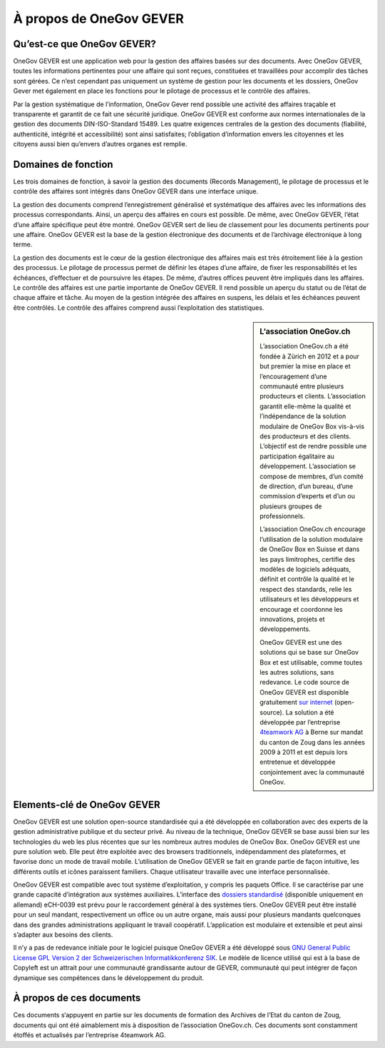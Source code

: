 À propos de OneGov GEVER
========================

Qu’est-ce que OneGov GEVER?
---------------------------

OneGov GEVER est une application web pour la gestion des affaires basées
sur des documents. Avec OneGov GEVER, toutes les informations pertinentes
pour une affaire qui sont reçues, constituées et travaillées pour accomplir des
tâches sont gérées. Ce n’est cependant pas uniquement un système de gestion pour
les documents et les dossiers, OneGov Gever met également en place les fonctions
pour le pilotage de processus et le contrôle des affaires.

Par la gestion systématique de l’information, OneGov Gever rend possible une
activité des affaires traçable et transparente et garantit de ce fait une
sécurité juridique. OneGov GEVER est conforme aux normes internationales de
la gestion des documents DIN-ISO-Standard 15489. Les quatre exigences centrales
de la gestion des documents (fiabilité, authenticité, intégrité et accessibilité)
sont ainsi satisfaites; l’obligation d’information envers les citoyennes et
les citoyens aussi bien qu’envers d’autres organes est remplie.

Domaines de fonction
--------------------

Les trois domaines de fonction, à savoir la gestion des documents
(Records Management), le pilotage de processus et le contrôle des affaires sont
intégrés dans OneGov GEVER dans une interface unique.

La gestion des documents comprend l’enregistrement généralisé et systématique
des affaires avec les informations des processus correspondants. Ainsi,
un aperçu des affaires en cours est possible. De même, avec OneGov GEVER,
l’état d’une affaire spécifique peut être montré. OneGov GEVER sert de lieu
de classement pour les documents pertinents pour une affaire. OneGov GEVER est
la base de la gestion électronique des documents et de l’archivage électronique
à long terme.

La gestion des documents est le cœur de la gestion électronique des affaires
mais est très étroitement liée à la gestion des processus. Le pilotage
de processus permet de définir les étapes d’une affaire, de fixer
les responsabilités et les échéances, d’effectuer et de poursuivre les étapes.
De même, d’autres offices peuvent être impliqués dans les affaires. Le contrôle
des affaires est une partie importante de OneGov GEVER. Il rend possible
un aperçu du statut ou de l’état de chaque affaire et tâche. Au moyen de
la gestion intégrée des affaires en suspens, les délais et les échéances
peuvent être contrôlés. Le contrôle des affaires comprend aussi l’exploitation
des statistiques.

.. sidebar:: L‘association OneGov.ch

   L’association OneGov.ch a été fondée à Zürich en 2012 et a pour but premier
   la mise en place et l’encouragement d’une communauté entre plusieurs
   producteurs et clients. L’association garantit elle-même la qualité
   et l’indépendance de la solution modulaire de OneGov Box vis-à-vis
   des producteurs et des clients. L’objectif est de rendre possible
   une participation égalitaire au développement. L’association
   se compose de membres, d’un comité de direction, d’un bureau,
   d’une commission d’experts et d’un ou plusieurs groupes de professionnels.

   L’association OneGov.ch encourage l‘utilisation de la solution modulaire
   de OneGov Box en Suisse et dans les pays limitrophes, certifie des modèles
   de logiciels adéquats, définit et contrôle la qualité et le respect
   des standards, relie les utilisateurs et les développeurs et encourage
   et coordonne les innovations, projets et développements.

   OneGov GEVER est une des solutions qui se base sur OneGov Box et
   est utilisable, comme toutes les autres solutions, sans redevance.
   Le code source de OneGov GEVER est disponible gratuitement
   `sur internet <https://github.com/4teamwork/opengever.core/releases>`_
   (open-source). La solution a été développée par l’entreprise
   `4teamwork AG <https://www.4teamwork.ch>`_ à Berne sur mandat du canton de Zoug dans les années 2009 à 2011
   et est depuis lors entretenue et développée conjointement avec la communauté OneGov.

Elements-clé de OneGov GEVER
----------------------------

OneGov GEVER est une solution open-source standardisée qui a été développée
en collaboration avec des experts de la gestion administrative publique et
du secteur privé. Au niveau de la technique, OneGov GEVER se base aussi
bien sur les technologies du web les plus récentes que sur les nombreux
autres modules de OneGov Box. OneGov GEVER est une pure solution web.
Elle peut être exploitée avec des browsers traditionnels, indépendamment
des plateformes, et favorise donc un mode de travail mobile. L’utilisation
de OneGov GEVER se fait en grande partie de façon intuitive, les différents
outils et icônes paraissent familiers. Chaque utilisateur travaille avec une
interface personnalisée.

OneGov GEVER est compatible avec tout système d’exploitation, y compris
les paquets Office. Il se caractérise par une grande capacité d’intégration
aux systèmes auxiliaires.
L’interface des `dossiers standardisé <https://docs.onegovgever.ch/user-manual/glossary/#term-dossierschnittstelle>`_
(disponible uniquement en allemand) eCH-0039 est
prévu pour le raccordement général à des systèmes tiers. OneGov GEVER peut
être installé pour un seul mandant, respectivement un office ou un autre organe,
mais aussi pour plusieurs mandants quelconques dans des grandes
administrations appliquant le travail coopératif. L’application est modulaire
et extensible et peut ainsi s’adapter aux besoins des clients.

Il n’y a pas de redevance initiale pour le logiciel puisque OneGov GEVER
a été développé sous `GNU General Public License GPL Version 2
der Schweizerischen Informatikkonferenz SIK <http://www.sik.ch/dok/GPL-der-SIK-2-0.pdf>`_.
Le modèle de licence utilisé
qui est à la base de Copyleft est un attrait pour une communauté grandissante
autour de GEVER, communauté qui peut intégrer de façon dynamique ses
compétences dans le développement du produit.

À propos de ces documents
-------------------------

Ces documents s‘appuyent en partie sur les documents de formation des Archives
de l’Etat du canton de Zoug, documents qui ont été aimablement
mis à disposition de l’association OneGov.ch. Ces documents sont constamment
étoffés et actualisés par l’entreprise 4teamwork AG.
